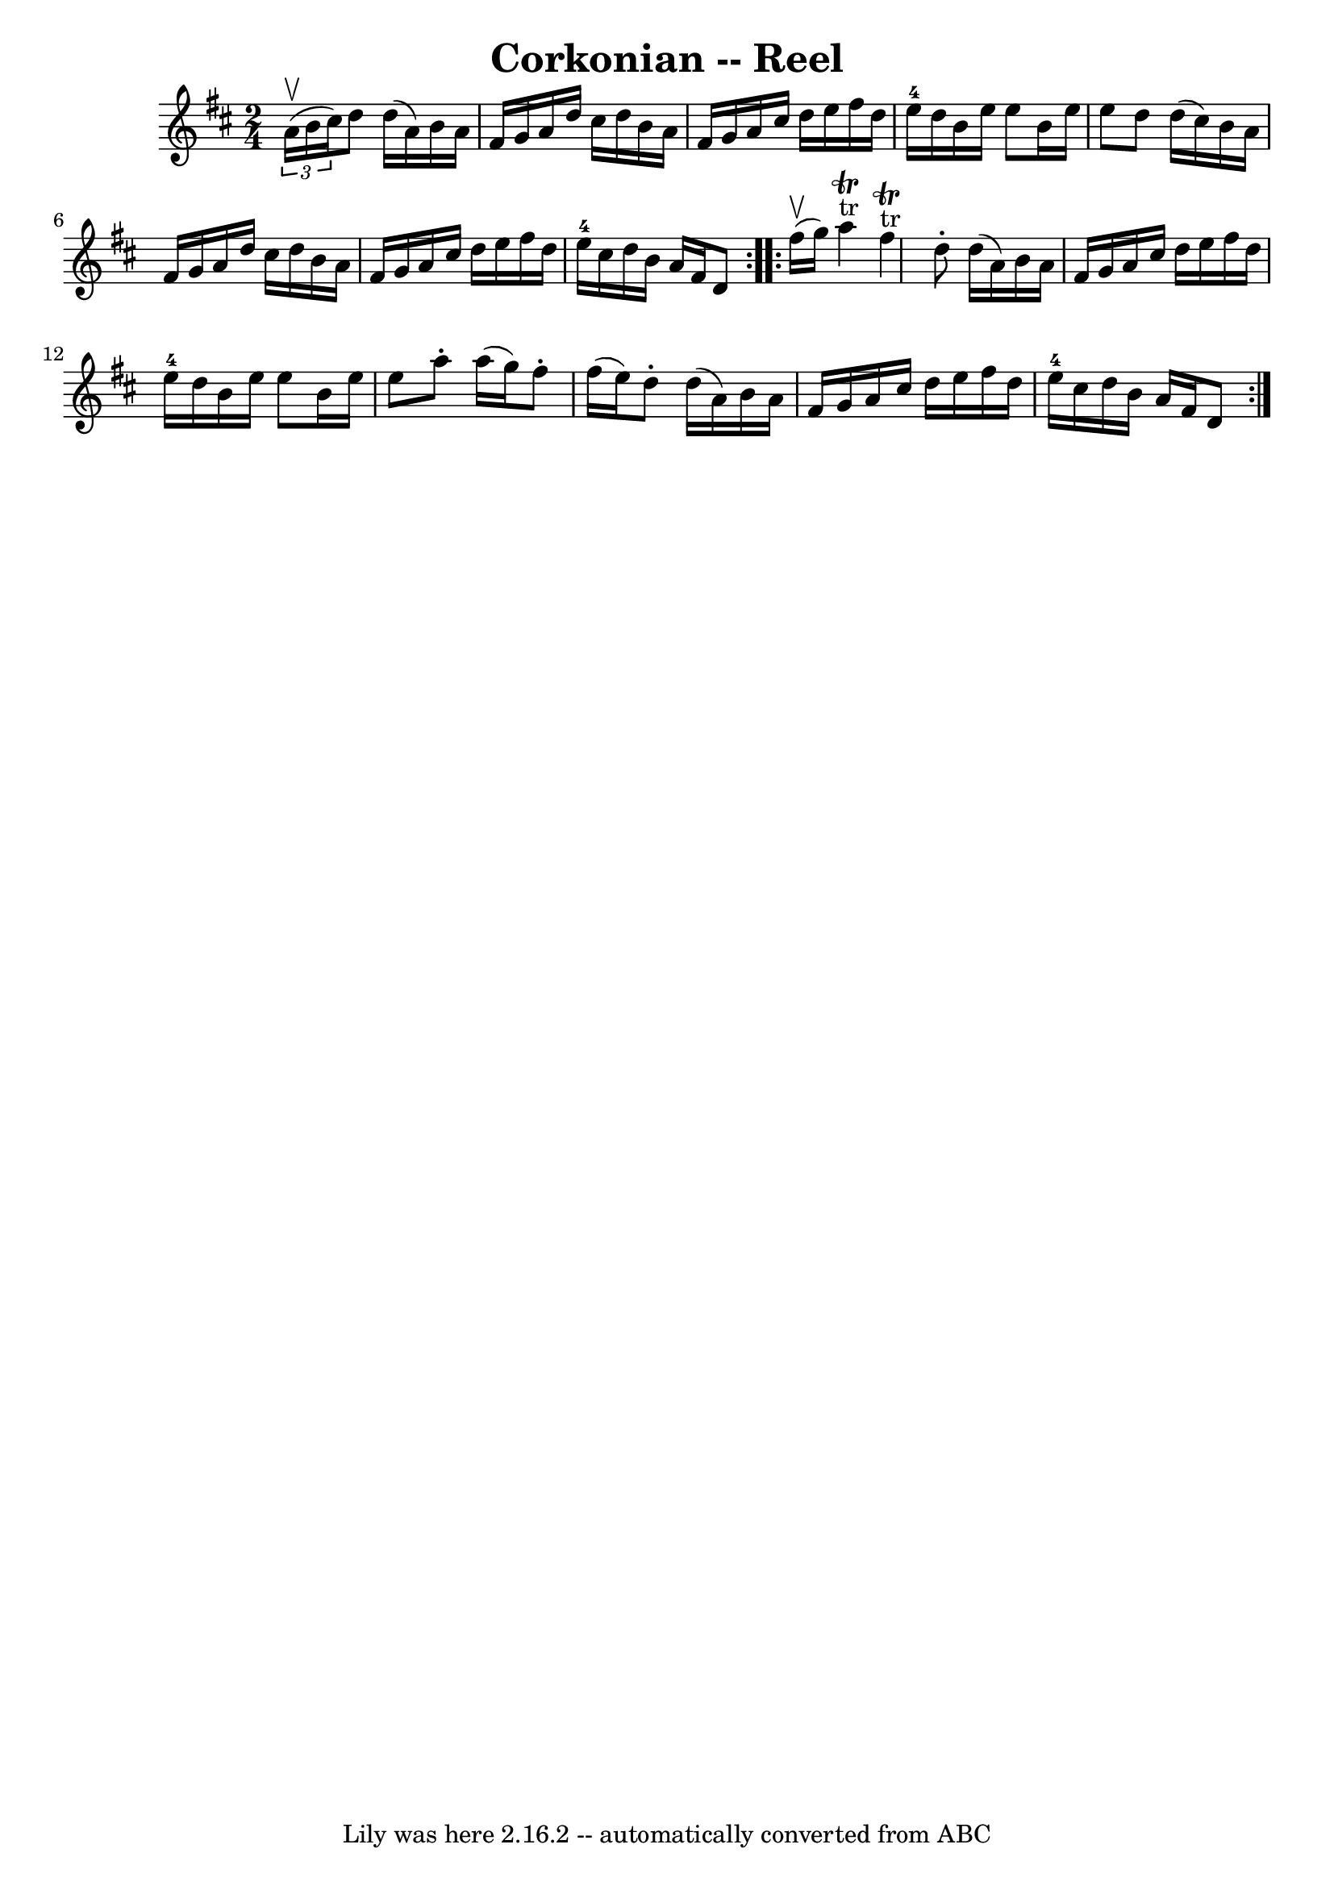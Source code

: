 \version "2.7.40"
\header {
	book = "Ryan's Mammoth Collection"
	crossRefNumber = "1"
	footnotes = "\\\\146\\\\Similar to The Merry Blacksmith"
	tagline = "Lily was here 2.16.2 -- automatically converted from ABC"
	title = "Corkonian -- Reel"
}
voicedefault =  {
\set Score.defaultBarType = "empty"

\repeat volta 2 {
\time 2/4 \key d \major   \times 2/3 { a'16^\upbow(b'16 cis''16) } 
|
 d''8 d''16 (a'16) b'16 a'16 fis'16 g'16    
|
 a'16 d''16 cis''16 d''16 b'16 a'16 fis'16 g'16  
  |
 a'16 cis''16 d''16 e''16 fis''16 d''16 e''16 
-4 d''16    |
 b'16 e''16 e''8 b'16 e''16 e''8    
|
 d''8 d''16 (cis''16) b'16 a'16 fis'16 g'16    
|
 a'16 d''16 cis''16 d''16 b'16 a'16 fis'16 g'16  
  |
 a'16 cis''16 d''16 e''16 fis''16 d''16 e''16 
-4 cis''16    |
 d''16 b'16 a'16 fis'16 d'8    
} \repeat volta 2 { fis''16^\upbow(g''16) |
 a''4 
^"tr"^\trill fis''4^"tr"^\trill   |
 d''8 -. d''16 (a'16)  
 b'16 a'16 fis'16 g'16    |
 a'16 cis''16 d''16 e''16 
 fis''16 d''16 e''16-4 d''16    |
 b'16 e''16 e''8   
 b'16 e''16 e''8    |
 a''8 -. a''16 (g''16) fis''8 
-. fis''16 (e''16)   |
 d''8 -. d''16 (a'16) b'16    
a'16 fis'16 g'16    |
 a'16 cis''16 d''16 e''16    
fis''16 d''16 e''16-4 cis''16    |
 d''16 b'16 a'16    
fis'16 d'8    }   
}

\score{
    <<

	\context Staff="default"
	{
	    \voicedefault 
	}

    >>
	\layout {
	}
	\midi {}
}
